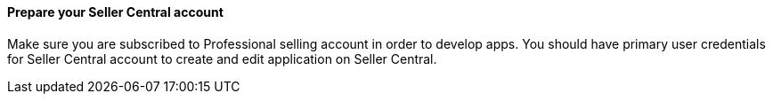 // If no preparation is required, remove all content from here

==== Prepare your Seller Central account

Make sure you are subscribed to Professional selling account in order to develop apps.
You should have primary user credentials for Seller Central account to create and edit application on Seller Central.
